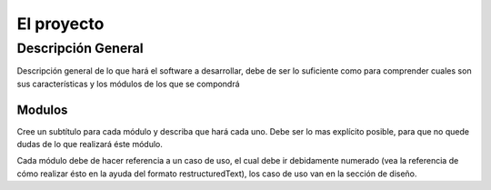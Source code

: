 El proyecto
===========

Descripción General
-------------------

Descripción general de lo que hará el software a desarrollar, debe de ser lo
suficiente como para comprender cuales son sus características y los módulos
de los que se compondrá

Modulos
^^^^^^^

Cree un subtítulo para cada módulo y describa que hará cada uno. Debe ser lo
mas explícito posible, para que no quede dudas de lo que realizará éste módulo.

Cada módulo debe de hacer referencia a un caso de uso, el cual debe ir
debidamente numerado (vea la referencia de cómo realizar ésto en la ayuda del
formato restructuredText), los caso de uso van en la sección de diseño.
